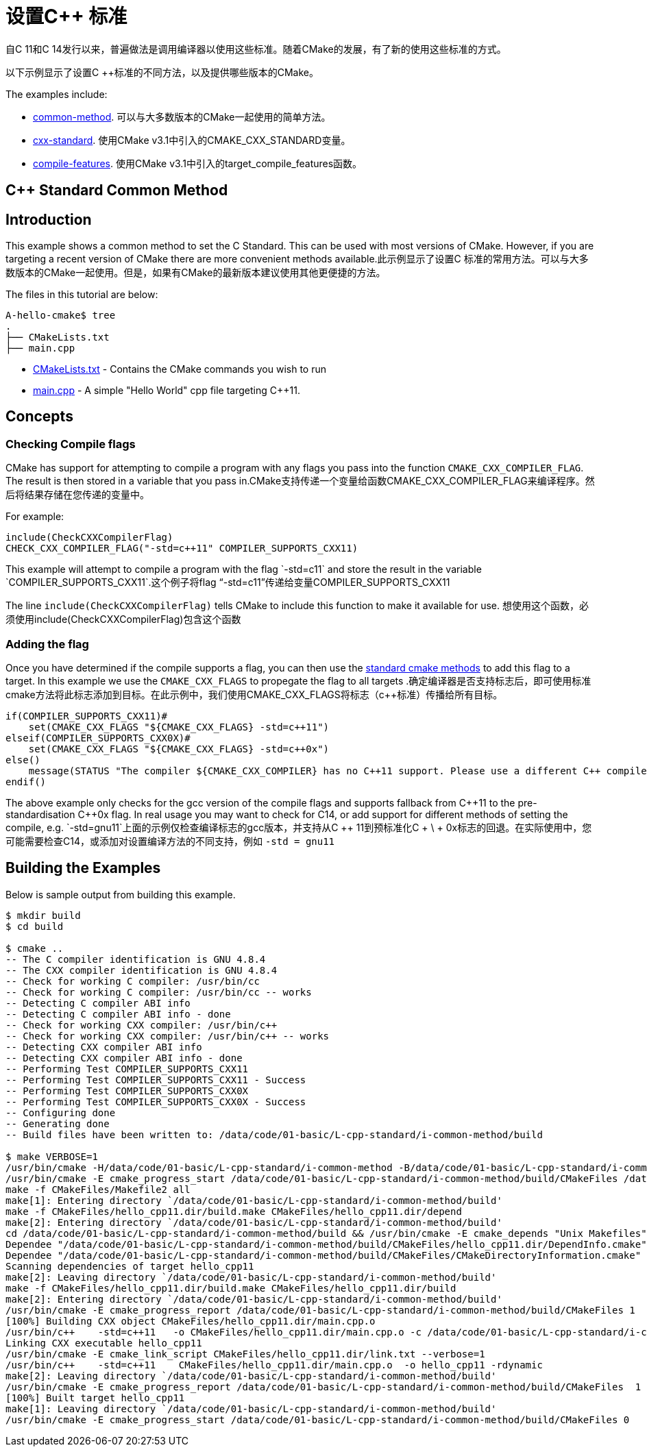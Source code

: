 = 设置C++ 标准


自C ++ 11和C ++ 14发行以来，普遍做法是调用编译器以使用这些标准。随着CMake的发展，有了新的使用这些标准的方式。


以下示例显示了设置C ++标准的不同方法，以及提供哪些版本的CMake。

The examples include:

  - link:i-common-method[common-method]. 可以与大多数版本的CMake一起使用的简单方法。
  - link:ii-cxx-standard[cxx-standard]. 使用CMake v3.1中引入的CMAKE_CXX_STANDARD变量。
  - link:iii-compile-features[compile-features]. 使用CMake v3.1中引入的target_compile_features函数。


== C++ Standard Common Method
:toc:
:toc-placement!:

toc::[]

## Introduction

This example shows a common method to set the C++ Standard. This can be used with most versions of CMake. However, if you are targeting a recent version of CMake there are more convenient methods available.此示例显示了设置C ++标准的常用方法。可以与大多数版本的CMake一起使用。但是，如果有CMake的最新版本建议使用其他更便捷的方法。

The files in this tutorial are below:

```
A-hello-cmake$ tree
.
├── CMakeLists.txt
├── main.cpp
```

  * link:CMakeLists.txt[CMakeLists.txt] - Contains the CMake commands you wish to run
  * link:main.cpp[main.cpp] - A simple "Hello World" cpp file targeting C++11.

## Concepts

### Checking Compile flags

CMake has support for attempting to compile a program with any flags you pass into the function `CMAKE_CXX_COMPILER_FLAG`. The result is then stored in a variable that you pass in.CMake支持传递一个变量给函数CMAKE_CXX_COMPILER_FLAG来编译程序。然后将结果存储在您传递的变量中。

For example:

[source,cmake]
----
include(CheckCXXCompilerFlag)
CHECK_CXX_COMPILER_FLAG("-std=c++11" COMPILER_SUPPORTS_CXX11)
----

This example will attempt to compile a program with the flag `-std=c++11` and store the result in the variable `COMPILER_SUPPORTS_CXX11`.这个例子将flag “-std=c++11”传递给变量COMPILER_SUPPORTS_CXX11

The line `include(CheckCXXCompilerFlag)` tells CMake to include this function to make it available for use.
想使用这个函数，必须使用include(CheckCXXCompilerFlag)包含这个函数

### Adding the flag

Once you have determined if the compile supports a flag, you can then use the link:../../G-compile-flags/[standard cmake methods] to add this flag to a target. In this example we use the `CMAKE_CXX_FLAGS` to propegate the flag to all targets .确定编译器是否支持标志后，即可使用标准cmake方法将此标志添加到目标。在此示例中，我们使用CMAKE_CXX_FLAGS将标志（c++标准）传播给所有目标。

[source,cmake]
----
if(COMPILER_SUPPORTS_CXX11)#
    set(CMAKE_CXX_FLAGS "${CMAKE_CXX_FLAGS} -std=c++11")
elseif(COMPILER_SUPPORTS_CXX0X)#
    set(CMAKE_CXX_FLAGS "${CMAKE_CXX_FLAGS} -std=c++0x")
else()
    message(STATUS "The compiler ${CMAKE_CXX_COMPILER} has no C++11 support. Please use a different C++ compiler.")
endif()
----

The above example only checks for the gcc version of the compile flags and supports fallback from C+\+11 to the pre-standardisation C+\+0x flag. In real usage you may want to check for C++14, or add support for different methods of setting the compile, e.g. `-std=gnu++11`上面的示例仅检查编译标志的gcc版本，并支持从C ++ 11到预标准化C + \ + 0x标志的回退。在实际使用中，您可能需要检查C14，或添加对设置编译方法的不同支持，例如 `-std = gnu11`

## Building the Examples

Below is sample output from building this example.

[source,bash]
----
$ mkdir build
$ cd build

$ cmake ..
-- The C compiler identification is GNU 4.8.4
-- The CXX compiler identification is GNU 4.8.4
-- Check for working C compiler: /usr/bin/cc
-- Check for working C compiler: /usr/bin/cc -- works
-- Detecting C compiler ABI info
-- Detecting C compiler ABI info - done
-- Check for working CXX compiler: /usr/bin/c++
-- Check for working CXX compiler: /usr/bin/c++ -- works
-- Detecting CXX compiler ABI info
-- Detecting CXX compiler ABI info - done
-- Performing Test COMPILER_SUPPORTS_CXX11
-- Performing Test COMPILER_SUPPORTS_CXX11 - Success
-- Performing Test COMPILER_SUPPORTS_CXX0X
-- Performing Test COMPILER_SUPPORTS_CXX0X - Success
-- Configuring done
-- Generating done
-- Build files have been written to: /data/code/01-basic/L-cpp-standard/i-common-method/build

$ make VERBOSE=1
/usr/bin/cmake -H/data/code/01-basic/L-cpp-standard/i-common-method -B/data/code/01-basic/L-cpp-standard/i-common-method/build --check-build-system CMakeFiles/Makefile.cmake 0
/usr/bin/cmake -E cmake_progress_start /data/code/01-basic/L-cpp-standard/i-common-method/build/CMakeFiles /data/code/01-basic/L-cpp-standard/i-common-method/build/CMakeFiles/progress.marks
make -f CMakeFiles/Makefile2 all
make[1]: Entering directory `/data/code/01-basic/L-cpp-standard/i-common-method/build'
make -f CMakeFiles/hello_cpp11.dir/build.make CMakeFiles/hello_cpp11.dir/depend
make[2]: Entering directory `/data/code/01-basic/L-cpp-standard/i-common-method/build'
cd /data/code/01-basic/L-cpp-standard/i-common-method/build && /usr/bin/cmake -E cmake_depends "Unix Makefiles" /data/code/01-basic/L-cpp-standard/i-common-method /data/code/01-basic/L-cpp-standard/i-common-method /data/code/01-basic/L-cpp-standard/i-common-method/build /data/code/01-basic/L-cpp-standard/i-common-method/build /data/code/01-basic/L-cpp-standard/i-common-method/build/CMakeFiles/hello_cpp11.dir/DependInfo.cmake --color=
Dependee "/data/code/01-basic/L-cpp-standard/i-common-method/build/CMakeFiles/hello_cpp11.dir/DependInfo.cmake" is newer than depender "/data/code/01-basic/L-cpp-standard/i-common-method/build/CMakeFiles/hello_cpp11.dir/depend.internal".
Dependee "/data/code/01-basic/L-cpp-standard/i-common-method/build/CMakeFiles/CMakeDirectoryInformation.cmake" is newer than depender "/data/code/01-basic/L-cpp-standard/i-common-method/build/CMakeFiles/hello_cpp11.dir/depend.internal".
Scanning dependencies of target hello_cpp11
make[2]: Leaving directory `/data/code/01-basic/L-cpp-standard/i-common-method/build'
make -f CMakeFiles/hello_cpp11.dir/build.make CMakeFiles/hello_cpp11.dir/build
make[2]: Entering directory `/data/code/01-basic/L-cpp-standard/i-common-method/build'
/usr/bin/cmake -E cmake_progress_report /data/code/01-basic/L-cpp-standard/i-common-method/build/CMakeFiles 1
[100%] Building CXX object CMakeFiles/hello_cpp11.dir/main.cpp.o
/usr/bin/c++    -std=c++11   -o CMakeFiles/hello_cpp11.dir/main.cpp.o -c /data/code/01-basic/L-cpp-standard/i-common-method/main.cpp
Linking CXX executable hello_cpp11
/usr/bin/cmake -E cmake_link_script CMakeFiles/hello_cpp11.dir/link.txt --verbose=1
/usr/bin/c++    -std=c++11    CMakeFiles/hello_cpp11.dir/main.cpp.o  -o hello_cpp11 -rdynamic
make[2]: Leaving directory `/data/code/01-basic/L-cpp-standard/i-common-method/build'
/usr/bin/cmake -E cmake_progress_report /data/code/01-basic/L-cpp-standard/i-common-method/build/CMakeFiles  1
[100%] Built target hello_cpp11
make[1]: Leaving directory `/data/code/01-basic/L-cpp-standard/i-common-method/build'
/usr/bin/cmake -E cmake_progress_start /data/code/01-basic/L-cpp-standard/i-common-method/build/CMakeFiles 0
----
